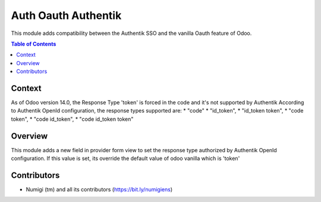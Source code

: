 Auth Oauth Authentik
====================
This module adds compatibility between the Authentik SSO and the vanilla Oauth feature of Odoo.

.. contents:: Table of Contents

Context
-------
As of Odoo version 14.0, the Response Type 'token' is forced in the code and it's not supported by Authentik
According to Authentik OpenId configuration, the response types supported are:
* "code"
* "id_token",
* "id_token token",
* "code token",
* "code id_token",
* "code id_token token"

Overview
--------
This module adds a new field in provider form view to set the response type authorized by Authentik OpenId configuration.
If this value is set, its override the default value of odoo vanilla which is 'token'

.. image:: static/description/Authentik-Auth-Provider.png


Contributors
------------
* Numigi (tm) and all its contributors (https://bit.ly/numigiens)
